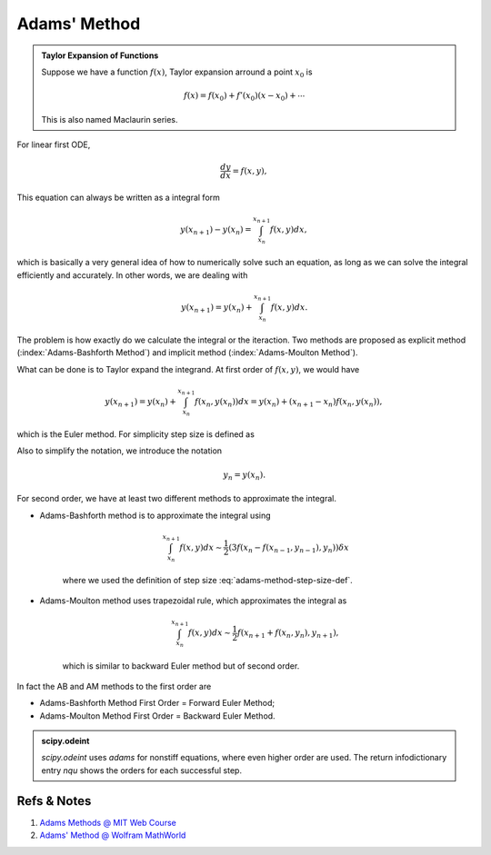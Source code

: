 Adams' Method
===================

.. index:: Adams' Method

.. admonition:: Taylor Expansion of Functions
   :class: note

   Suppose we have a function :math:`f(x)`, Taylor expansion arround a point :math:`x_0` is

   .. math::
      f(x) = f(x_0) + f'(x_0) (x - x_0) + \cdots


   This is also named Maclaurin series.


For linear first ODE,

.. math::
   \frac{dy}{dx} = f(x, y),


This equation can always be written as a integral form

.. math::
   y(x_{n+1}) - y(x_n) = \int_{x_n}^{x_{n+1}} f(x,y) dx,

which is basically a very general idea of how to numerically solve such an equation, as long as we can solve the integral efficiently and accurately. In other words, we are dealing with

.. math::
   y(x_{n+1}) =  y(x_n) + \int_{x_n}^{x_{n+1}} f(x,y) dx.


The problem is how exactly do we calculate the integral or the iteraction. Two methods are proposed as explicit method (:index:`Adams-Bashforth Method`) and implicit method (:index:`Adams-Moulton Method`).


What can be done is to Taylor expand the integrand. At first order of :math:`f(x,y)`, we would have

.. math::
   y(x_{n+1}) = y(x_n) + \int_{x_n}^{x_{n+1}} f(x_{n},y(x_n)) dx =  y(x_n) +(x_{n+1}- x_n) f(x_{n},y(x_n)) ,


which is the Euler method. For simplicity step size is defined as

.. math::
   \delta x = x_{n+1}- x_n.
   :label: adams-method-step-size-def

Also to simplify the notation, we introduce the notation

.. math::
   y_n = y(x_n).


For second order, we have at least two different methods to approximate the integral.

.. index:: Adams-Bashforth Method
.. index:: Explicit Adams Method

- Adams-Bashforth method is to approximate the integral using

   .. math::
      \int_{x_n}^{x_{n+1}} f(x,y) dx \sim \frac{1}{2} ( 3 f( x_n - f( x_{n-1}, y_{n-1} ) , y_n) ) \delta x

   where we used the definition of step size :eq:`adams-method-step-size-def`.

.. index:: Adams-Moulton Method
.. index:: Implicit Adams Method

- Adams-Moulton method uses trapezoidal rule, which approximates the integral as

   .. math::
      \int_{x_n}^{x_{n+1}} f(x,y) dx \sim \frac{1}{2} f( x_{n+1} + f(x_n, y_n) , y_{n+1} ),

   which is similar to backward Euler method but of second order.


In fact the AB and AM methods to the first order are

- Adams-Bashforth Method First Order = Forward Euler Method;
- Adams-Moulton Method First Order = Backward Euler Method.


.. admonition:: scipy.odeint
   :class: hint

   `scipy.odeint` uses `adams` for nonstiff equations, where even higher order are used. The return infodictionary entry `nqu` shows the orders for each successful step.


Refs & Notes
--------------------

1. `Adams Methods @ MIT Web Course <http://web.mit.edu/10.001/Web/Course_Notes/Differential_Equations_Notes/node6.html>`_
2. `Adams' Method @ Wolfram MathWorld <http://mathworld.wolfram.com/AdamsMethod.html>`_
